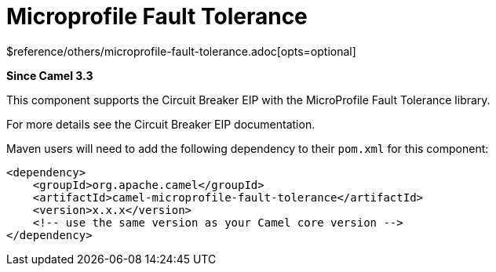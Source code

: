 [[microprofile-fault-tolerance-other]]
= Microprofile Fault Tolerance Component
:docTitle: Microprofile Fault Tolerance
:shortname: microprofile-fault-tolerance
:artifactId: camel-microprofile-fault-tolerance
:description: Circuit Breaker EIP using MicroProfile Fault Tolerance
:since: 3.3
:supportLevel: Stable
$reference/others/microprofile-fault-tolerance.adoc[opts=optional]

*Since Camel {since}*

This component supports the Circuit Breaker EIP with the MicroProfile Fault Tolerance library.

For more details see the Circuit Breaker EIP documentation.

Maven users will need to add the following dependency to their `pom.xml`
for this component:

[source,xml]
----
<dependency>
    <groupId>org.apache.camel</groupId>
    <artifactId>camel-microprofile-fault-tolerance</artifactId>
    <version>x.x.x</version>
    <!-- use the same version as your Camel core version -->
</dependency>
----
